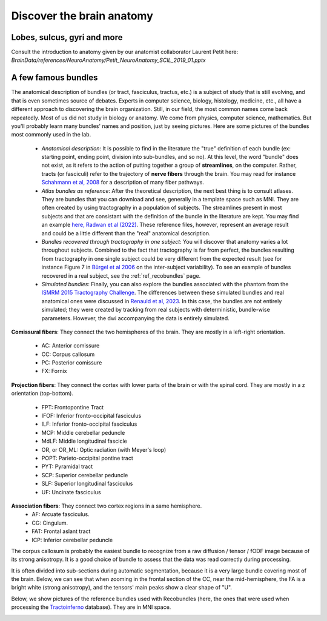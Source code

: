 .. _ref_anat:

Discover the brain anatomy
==========================

Lobes, sulcus, gyri and more
****************************

Consult the introduction to anatomy given by our anatomist collaborator Laurent Petit here: `BrainData/references/NeuroAnatomy/Petit_NeuroAnatomy_SCIL_2019_01.pptx`


A few famous bundles
********************

The anatomical description of bundles (or tract, fasciculus, tractus, etc.) is a subject of study that is still evolving, and that is even sometimes source of debates. Experts in computer science, biology, histology, medicine, etc., all have a different approach to discovering the brain organization. Still, in our field, the most common names come back repeatedly. Most of us did not study in biology or anatomy. We come from physics, computer science, mathematics. But you'll probably learn many bundles' names and position, just by seeing pictures. Here are some pictures of the bundles most commonly used in the lab.

    - *Anatomical description*: It is possible to find in the literature the "true" definition of each bundle (ex: starting point, ending point, division into sub-bundles, and so no). At this level, the word "bundle" does not exist, as it refers to the action of putting together a group of **streamlines**, on the computer. Rather, tracts (or fasciculi) refer to the trajectory of **nerve fibers** through the brain. You may read for instance `Schahmann et al, 2008 <https://nyaspubs.onlinelibrary.wiley.com/doi/pdf/10.1196/annals.1444.017>`_ for a description of many fiber pathways.

    - *Atlas bundles as reference*: After the theoretical description, the next best thing is to consult atlases. They are bundles that you can download and see, generally in a template space such as MNI. They are often created by using tractography in a population of subjects. The streamlines present in most subjects and that are consistant with the definition of the bundle in the literature are kept. You may find an example `here, Radwan et al (2022) <https://www.sciencedirect.com/science/article/pii/S1053811922001586>`_. These reference files, however, represent an average result and could be a little different than the "real" anatomical description.

    - *Bundles recovered through tractography in one subject*: You will discover that anatomy varies a lot throughout subjects. Combined to the fact that tractography is far from perfect, the bundles resulting from tractography in one single subject could be very different from the expected result (see for instance Figure 7 in `Bürgel et al 2006 <https://www.sciencedirect.com/science/article/pii/S105381190500649X>`_ on the inter-subject variability). To see an example of bundles recovered in a real subject, see the :ref:`ref_recobundles` page.

    - *Simulated bundles*: Finally, you can also explore the bundles associated with the phantom from the `ISMRM 2015 Tractography Challenge <https://tractometer.org/ismrm2015/home/>`_. The differences between these simulated bundles and real anatomical ones were discussed in `Renauld et al, 2023 <https://www.nature.com/articles/s41598-023-28560-w>`_. In this case, the bundles are not entirely simulated; they were created by tracking from real subjects with deterministic, bundle-wise parameters. However, the dwi accompanying the data is entirely simulated.

**Comissural fibers**: They connect the two hemispheres of the brain. They are mostly in a left-right orientation.

    - AC: Anterior comissure
    - CC: Corpus callosum
    - PC: Posterior comissure
    - FX: Fornix

**Projection fibers**: They connect the cortex with lower parts of the brain or with the spinal cord. They are mostly in a z orientation (top-bottom).

    - FPT: Frontopontine Tract
    - IFOF: Inferior fronto-occipital fasciculus
    - ILF: Inferior fronto-occipital fasciculus
    - MCP: Middle cerebellar peduncle
    - MdLF: Middle longitudinal fascicle
    - OR, or OR_ML: Optic radiation (with Meyer's loop)
    - POPT: Parieto-occipital pontine tract
    - PYT: Pyramidal tract
    - SCP: Superior cerebellar peduncle
    - SLF: Superior longitudinal fasciculus
    - UF: Uncinate fasciculus


**Association fibers**: They connect two cortex regions in a same hemisphere.
    - AF: Arcuate fasciculus.
    - CG: Cingulum.
    - FAT: Frontal aslant tract
    - ICP: Inferior cerebellar peduncle


The corpus callosum is probably the easiest bundle to recognize from a raw diffusion / tensor / fODF image because of its strong anisotropy. It is a good choice of bundle to assess that the data was read correctly during processing.

It is often divided into sub-sections during automatic segmentation, because it is a very large bundle covering most of the brain. Below, we can see that when zooming in the frontal section of the CC, near the mid-hemisphere, the FA is a bright white (strong anisotropy), and the tensors' main peaks show a clear shape of "U".

|picCC1| |picCC2|

.. |picCC1| image:: /images/bundles/CC.png
   :width: 55%

.. |picCC2| image:: /images/bundles/CC_peaks.png
   :width: 40%

Below, we show pictures of the reference bundles used with Recobundles (here, the ones that were used when processing the `Tractoinferno <https://www.nature.com/articles/s41597-022-01833-1>`_ database). They are in MNI space.


|pic1| |pic2|

|pic3| |pic4|

|pic5| |pic6|

.. image:: /images/bundles/FAT_CC2.png
   :width: 45%
   :align: center


.. |pic1| image:: /images/bundles/UF_ILF_Fornix_PC_AC.png
   :width: 45%

.. |pic2| image:: /images/bundles/OR_IFOF_Cg.png
   :width: 48%

.. |pic3| image:: /images/bundles/MdLF_ILF.png
   :width: 45%

.. |pic4| image:: /images/bundles/MdLF_OR_MCP.png
   :width: 45%

.. |pic5| image:: /images/bundles/AF_SLF_SCP.png
   :width: 45%

.. |pic6| image:: /images/bundles/POPT_PYT_FPT_ICP.png
   :width: 45%
